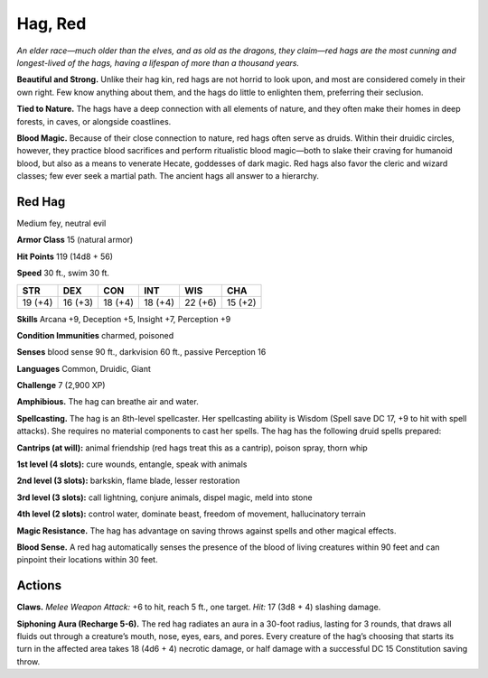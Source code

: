 
.. _tob:red-hag:

Hag, Red
--------

*An elder race—much older than the elves, and as old as the dragons,
they claim—red hags are the most cunning and longest-lived of the
hags, having a lifespan of more than a thousand years.*

**Beautiful and Strong.** Unlike their hag kin, red hags are not
horrid to look upon, and most are considered comely in their
own right. Few know anything about them, and the hags do little
to enlighten them, preferring their seclusion.

**Tied to Nature.** The hags have a deep connection with
all elements of nature, and they often make their homes in
deep forests, in caves, or alongside coastlines.

**Blood Magic.** Because of their close connection to nature,
red hags often serve as druids. Within their druidic circles,
however, they practice blood sacrifices and perform ritualistic
blood magic—both to slake their craving for humanoid blood,
but also as a means to venerate Hecate, goddesses of dark magic.
Red hags also favor the cleric and wizard classes; few ever seek a
martial path. The ancient hags all answer to a hierarchy.

Red Hag
~~~~~~~

Medium fey, neutral evil

**Armor Class** 15 (natural armor)

**Hit Points** 119 (14d8 + 56)

**Speed** 30 ft., swim 30 ft.

+-----------+-----------+-----------+-----------+-----------+-----------+
| STR       | DEX       | CON       | INT       | WIS       | CHA       |
+===========+===========+===========+===========+===========+===========+
| 19 (+4)   | 16 (+3)   | 18 (+4)   | 18 (+4)   | 22 (+6)   | 15 (+2)   |
+-----------+-----------+-----------+-----------+-----------+-----------+

**Skills** Arcana +9, Deception +5, Insight +7, Perception +9

**Condition Immunities** charmed, poisoned

**Senses** blood sense 90 ft., darkvision 60 ft., passive Perception 16

**Languages** Common, Druidic, Giant

**Challenge** 7 (2,900 XP)

**Amphibious.** The hag can breathe air and water.

**Spellcasting.** The hag is an 8th-level spellcaster. Her spellcasting
ability is Wisdom (Spell save DC 17, +9 to hit with spell attacks).
She requires no material components to cast her spells. The
hag has the following druid spells prepared:

**Cantrips (at will):** animal friendship (red hags treat this as a
cantrip), poison spray, thorn whip

**1st level (4 slots):** cure wounds, entangle, speak with animals

**2nd level (3 slots):** barkskin, flame blade, lesser restoration

**3rd level (3 slots):** call lightning, conjure animals, dispel magic,
meld into stone

**4th level (2 slots):** control water, dominate beast, freedom of
movement, hallucinatory terrain

**Magic Resistance.** The hag has advantage on saving throws
against spells and other magical effects.

**Blood Sense.** A red hag automatically senses the presence of
the blood of living creatures within 90 feet and can pinpoint
their locations within 30 feet.

Actions
~~~~~~~

**Claws.** *Melee Weapon Attack:* +6 to hit, reach 5 ft., one target.
*Hit:* 17 (3d8 + 4) slashing damage.

**Siphoning Aura (Recharge 5-6).** The red hag radiates an aura
in a 30-foot radius, lasting for 3 rounds, that draws all fluids
out through a creature’s mouth, nose, eyes, ears, and pores.
Every creature of the hag’s choosing that starts its turn in
the affected area takes 18 (4d6 + 4) necrotic damage, or half
damage with a successful DC 15 Constitution saving throw.
